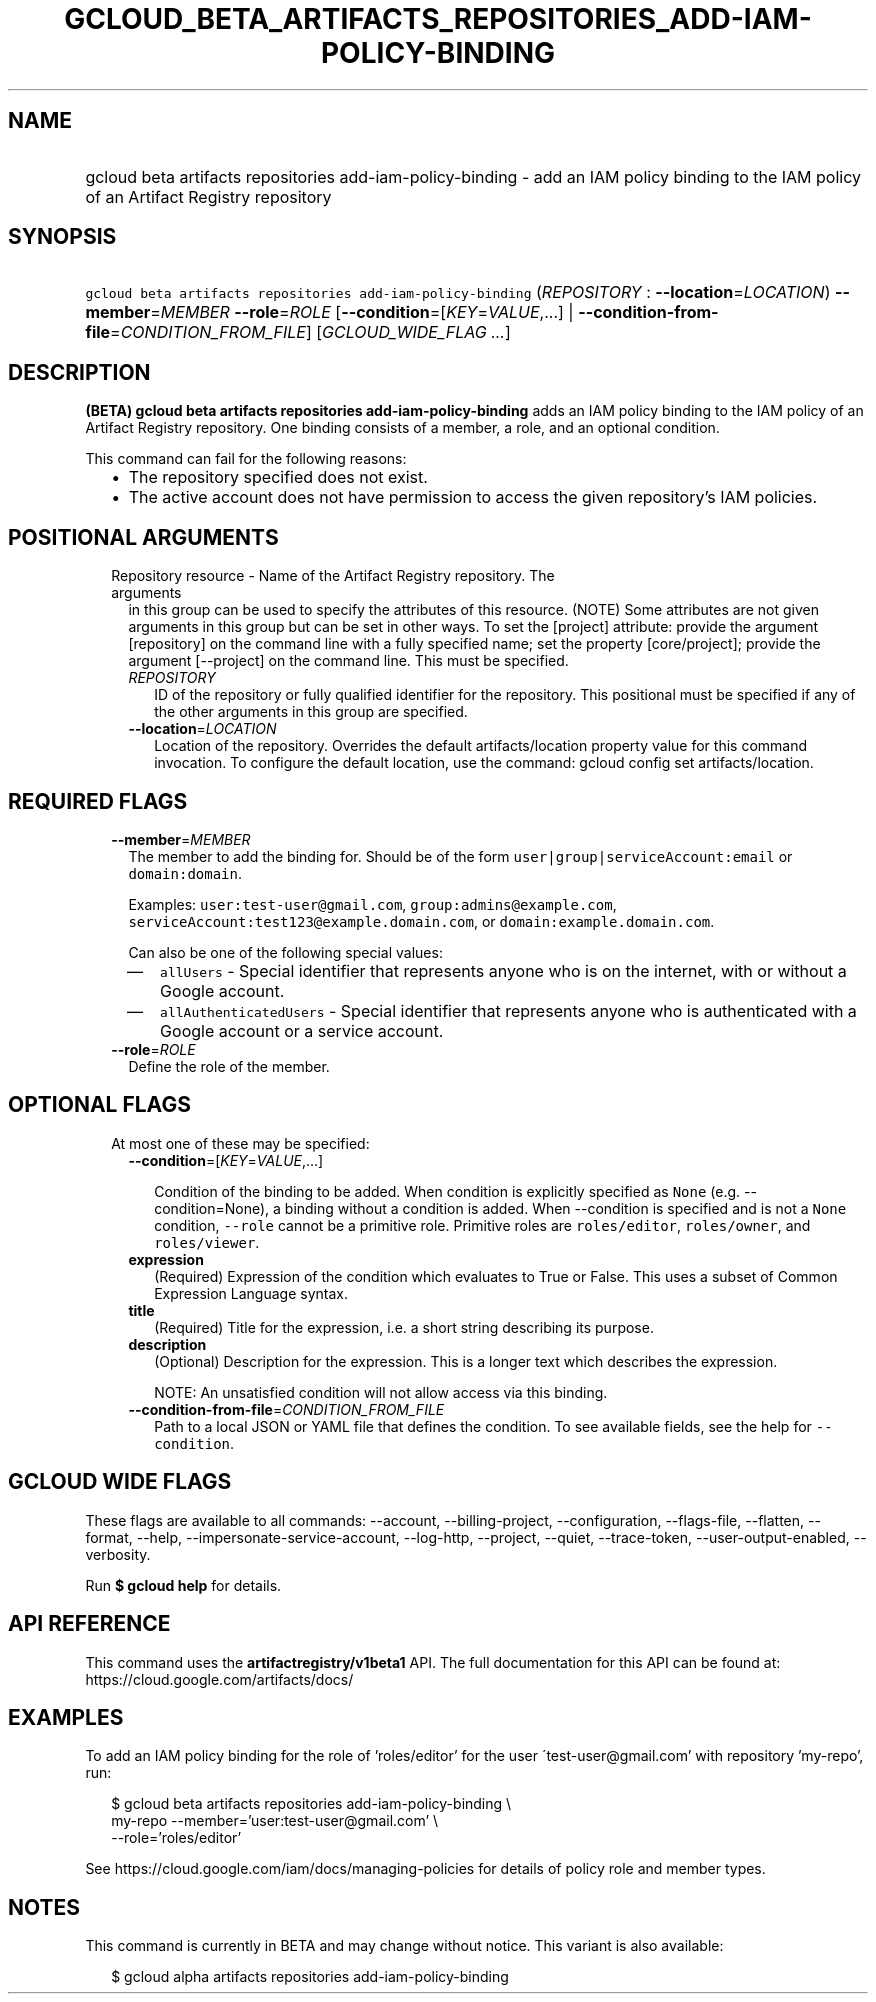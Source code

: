 
.TH "GCLOUD_BETA_ARTIFACTS_REPOSITORIES_ADD\-IAM\-POLICY\-BINDING" 1



.SH "NAME"
.HP
gcloud beta artifacts repositories add\-iam\-policy\-binding \- add an IAM policy binding to the IAM policy of an Artifact Registry repository



.SH "SYNOPSIS"
.HP
\f5gcloud beta artifacts repositories add\-iam\-policy\-binding\fR (\fIREPOSITORY\fR\ :\ \fB\-\-location\fR=\fILOCATION\fR) \fB\-\-member\fR=\fIMEMBER\fR \fB\-\-role\fR=\fIROLE\fR [\fB\-\-condition\fR=[\fIKEY\fR=\fIVALUE\fR,...]\ |\ \fB\-\-condition\-from\-file\fR=\fICONDITION_FROM_FILE\fR] [\fIGCLOUD_WIDE_FLAG\ ...\fR]



.SH "DESCRIPTION"

\fB(BETA)\fR \fBgcloud beta artifacts repositories add\-iam\-policy\-binding\fR
adds an IAM policy binding to the IAM policy of an Artifact Registry repository.
One binding consists of a member, a role, and an optional condition.

This command can fail for the following reasons:
.RS 2m
.IP "\(bu" 2m
The repository specified does not exist.
.IP "\(bu" 2m
The active account does not have permission to access the given repository's IAM
policies.
.RE
.sp



.SH "POSITIONAL ARGUMENTS"

.RS 2m
.TP 2m

Repository resource \- Name of the Artifact Registry repository. The arguments
in this group can be used to specify the attributes of this resource. (NOTE)
Some attributes are not given arguments in this group but can be set in other
ways. To set the [project] attribute: provide the argument [repository] on the
command line with a fully specified name; set the property [core/project];
provide the argument [\-\-project] on the command line. This must be specified.

.RS 2m
.TP 2m
\fIREPOSITORY\fR
ID of the repository or fully qualified identifier for the repository. This
positional must be specified if any of the other arguments in this group are
specified.

.TP 2m
\fB\-\-location\fR=\fILOCATION\fR
Location of the repository. Overrides the default artifacts/location property
value for this command invocation. To configure the default location, use the
command: gcloud config set artifacts/location.


.RE
.RE
.sp

.SH "REQUIRED FLAGS"

.RS 2m
.TP 2m
\fB\-\-member\fR=\fIMEMBER\fR
The member to add the binding for. Should be of the form
\f5user|group|serviceAccount:email\fR or \f5domain:domain\fR.

Examples: \f5user:test\-user@gmail.com\fR, \f5group:admins@example.com\fR,
\f5serviceAccount:test123@example.domain.com\fR, or
\f5domain:example.domain.com\fR.

Can also be one of the following special values:
.RS 2m
.IP "\(em" 2m
\f5allUsers\fR \- Special identifier that represents anyone who is on the
internet, with or without a Google account.
.IP "\(em" 2m
\f5allAuthenticatedUsers\fR \- Special identifier that represents anyone who is
authenticated with a Google account or a service account.
.RE
.RE
.sp

.RS 2m
.TP 2m
\fB\-\-role\fR=\fIROLE\fR
Define the role of the member.


.RE
.sp

.SH "OPTIONAL FLAGS"

.RS 2m
.TP 2m

At most one of these may be specified:

.RS 2m
.TP 2m
\fB\-\-condition\fR=[\fIKEY\fR=\fIVALUE\fR,...]

Condition of the binding to be added. When condition is explicitly specified as
\f5None\fR (e.g. \-\-condition=None), a binding without a condition is added.
When \-\-condition is specified and is not a \f5None\fR condition,
\f5\-\-role\fR cannot be a primitive role. Primitive roles are
\f5roles/editor\fR, \f5roles/owner\fR, and \f5roles/viewer\fR.

.TP 2m
\fBexpression\fR
(Required) Expression of the condition which evaluates to True or False. This
uses a subset of Common Expression Language syntax.

.TP 2m
\fBtitle\fR
(Required) Title for the expression, i.e. a short string describing its purpose.

.TP 2m
\fBdescription\fR
(Optional) Description for the expression. This is a longer text which describes
the expression.

NOTE: An unsatisfied condition will not allow access via this binding.

.TP 2m
\fB\-\-condition\-from\-file\fR=\fICONDITION_FROM_FILE\fR
Path to a local JSON or YAML file that defines the condition. To see available
fields, see the help for \f5\-\-condition\fR.


.RE
.RE
.sp

.SH "GCLOUD WIDE FLAGS"

These flags are available to all commands: \-\-account, \-\-billing\-project,
\-\-configuration, \-\-flags\-file, \-\-flatten, \-\-format, \-\-help,
\-\-impersonate\-service\-account, \-\-log\-http, \-\-project, \-\-quiet,
\-\-trace\-token, \-\-user\-output\-enabled, \-\-verbosity.

Run \fB$ gcloud help\fR for details.



.SH "API REFERENCE"

This command uses the \fBartifactregistry/v1beta1\fR API. The full documentation
for this API can be found at: https://cloud.google.com/artifacts/docs/



.SH "EXAMPLES"

To add an IAM policy binding for the role of 'roles/editor' for the user
\'test\-user@gmail.com' with repository 'my\-repo', run:

.RS 2m
$ gcloud beta artifacts repositories add\-iam\-policy\-binding \e
    my\-repo \-\-member='user:test\-user@gmail.com' \e
    \-\-role='roles/editor'
.RE

See https://cloud.google.com/iam/docs/managing\-policies for details of policy
role and member types.



.SH "NOTES"

This command is currently in BETA and may change without notice. This variant is
also available:

.RS 2m
$ gcloud alpha artifacts repositories add\-iam\-policy\-binding
.RE

